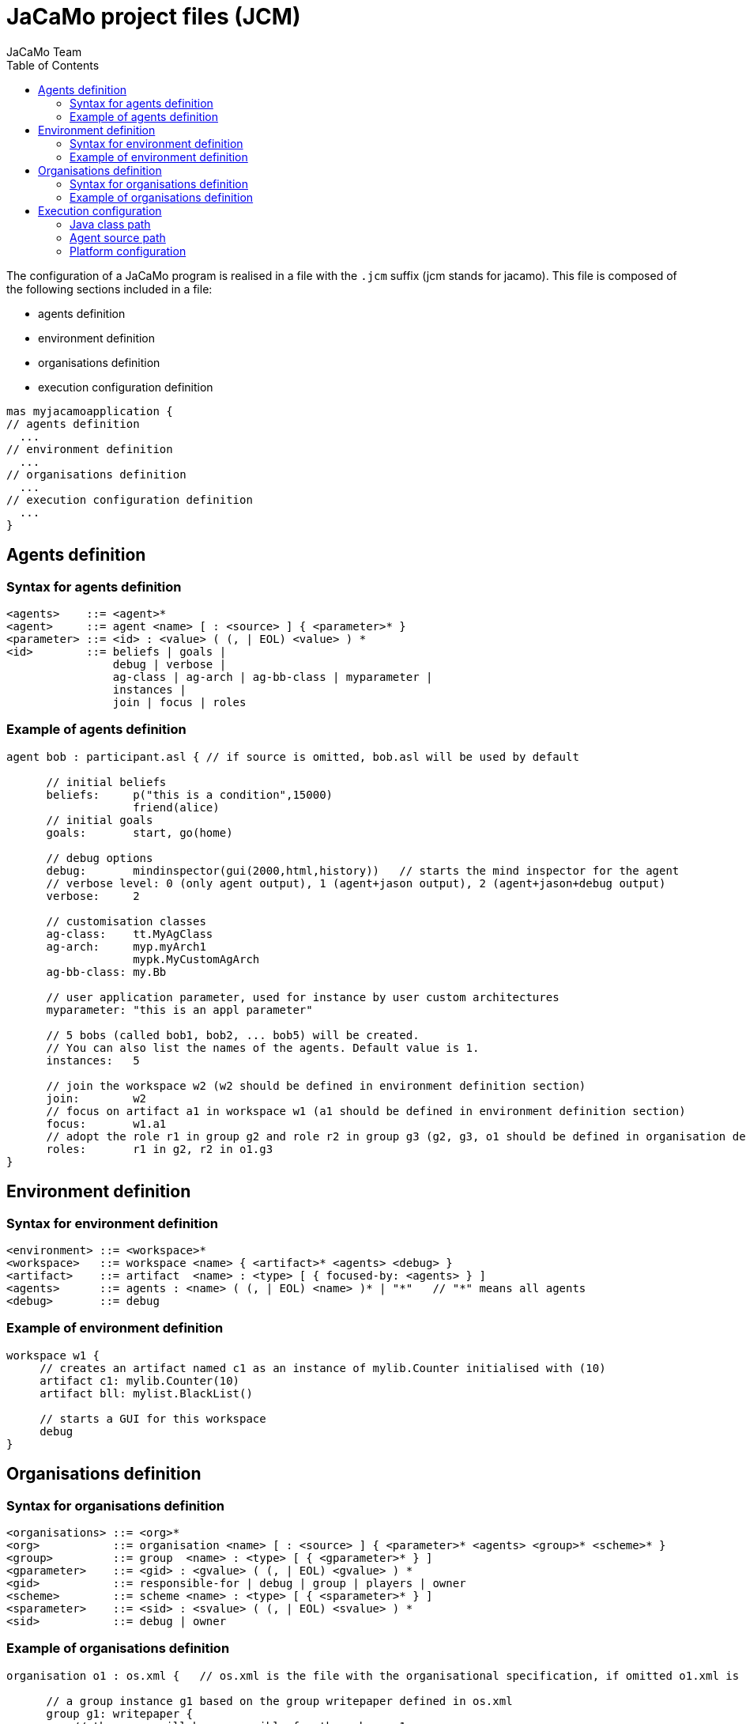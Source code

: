= JaCaMo project files (JCM)
JaCaMo Team
:toc: right
:date: June 2016
:source-highlighter: coderay
:coderay-linenums-mode: inline
:icons: font
:prewrap!:

ifdef::env-github[:outfilesuffix: .adoc]



The configuration of a JaCaMo program is realised in a file with the `.jcm` suffix (jcm stands for jacamo). This file is composed of the following sections included in a file:

-  agents definition
-  environment definition
-  organisations definition
-  execution configuration definition

----
mas myjacamoapplication {
// agents definition
  ...
// environment definition
  ...
// organisations definition
  ...
// execution configuration definition
  ...
}
----

== Agents definition

=== Syntax for agents definition
-------------------------
<agents>    ::= <agent>*
<agent>     ::= agent <name> [ : <source> ] { <parameter>* }
<parameter> ::= <id> : <value> ( (, | EOL) <value> ) *
<id>        ::= beliefs | goals |
                debug | verbose |
                ag-class | ag-arch | ag-bb-class | myparameter |
                instances |
                join | focus | roles
-------------------------

=== Example of agents definition

----
agent bob : participant.asl { // if source is omitted, bob.asl will be used by default

      // initial beliefs
      beliefs:     p("this is a condition",15000)
                   friend(alice)
      // initial goals
      goals:       start, go(home)

      // debug options
      debug:       mindinspector(gui(2000,html,history))   // starts the mind inspector for the agent
      // verbose level: 0 (only agent output), 1 (agent+jason output), 2 (agent+jason+debug output)
      verbose:     2

      // customisation classes
      ag-class:    tt.MyAgClass
      ag-arch:     myp.myArch1
                   mypk.MyCustomAgArch
      ag-bb-class: my.Bb

      // user application parameter, used for instance by user custom architectures
      myparameter: "this is an appl parameter"

      // 5 bobs (called bob1, bob2, ... bob5) will be created.
      // You can also list the names of the agents. Default value is 1.
      instances:   5

      // join the workspace w2 (w2 should be defined in environment definition section)
      join:        w2
      // focus on artifact a1 in workspace w1 (a1 should be defined in environment definition section)
      focus:       w1.a1
      // adopt the role r1 in group g2 and role r2 in group g3 (g2, g3, o1 should be defined in organisation definition section)
      roles:       r1 in g2, r2 in o1.g3
}
----

== Environment definition
=== Syntax for environment definition

------
<environment> ::= <workspace>*
<workspace>   ::= workspace <name> { <artifact>* <agents> <debug> }
<artifact>    ::= artifact  <name> : <type> [ { focused-by: <agents> } ]
<agents>      ::= agents : <name> ( (, | EOL) <name> )* | "*"   // "*" means all agents
<debug>       ::= debug
------

=== Example of environment definition

----
workspace w1 {
     // creates an artifact named c1 as an instance of mylib.Counter initialised with (10)
     artifact c1: mylib.Counter(10)
     artifact bll: mylist.BlackList()

     // starts a GUI for this workspace
     debug
}
----

== Organisations definition

=== Syntax for organisations definition

------
<organisations> ::= <org>*
<org>           ::= organisation <name> [ : <source> ] { <parameter>* <agents> <group>* <scheme>* }
<group>         ::= group  <name> : <type> [ { <gparameter>* } ]
<gparameter>    ::= <gid> : <gvalue> ( (, | EOL) <gvalue> ) *
<gid>           ::= responsible-for | debug | group | players | owner
<scheme>        ::= scheme <name> : <type> [ { <sparameter>* } ]
<sparameter>    ::= <sid> : <svalue> ( (, | EOL) <svalue> ) *
<sid>           ::= debug | owner
------

=== Example of organisations definition

------
organisation o1 : os.xml {   // os.xml is the file with the organisational specification, if omitted o1.xml is used

      // a group instance g1 based on the group writepaper defined in os.xml
      group g1: writepaper {
          // the group will be responsible for the scheme s1
          responsible-for: s1

          owner: alice // alice is the owner of the group and can manage it

          // bob plays r1 and r2 in group g1, alice plays r1 in g1
          players: bob r1
                   bob r2
                  alice r1
          // starts a debug GUI for this group
          debug

          // groups sg2 will be a subgroup of g1
          group sg2 : t1
    }

    // another group instance (without particular initialisation)
    group g2 : writepaper

    // scheme instance identified by wpscheme in os.xml
    scheme s1 : wpscheme
}
------

== Execution configuration

=== Java class path
------
class-path:  lib
------

=== Agent source path

------
asl-path: src/agt
          src/agt/inc
------

=== Platform configuration

*  parameters for cartago
   - `infrastructure` (optional): starts the cartago node in the network
*  parameters for centralised
   - `pool,X` : where X is the number os threads used to run the agents
*  parameters for Jade: any parameter we can use for jade.Boot. E.g.:
   - `jade("-gui -sniffer")`: starts Jade main-container with RMA and Sniffer already running
   - `jade("-container -host localhost -container-name c2")`: starts a Jade sub-container named `c2`
------
    platform: jade()
              cartago("infrastructure")
              centralised(pool,4)
------
